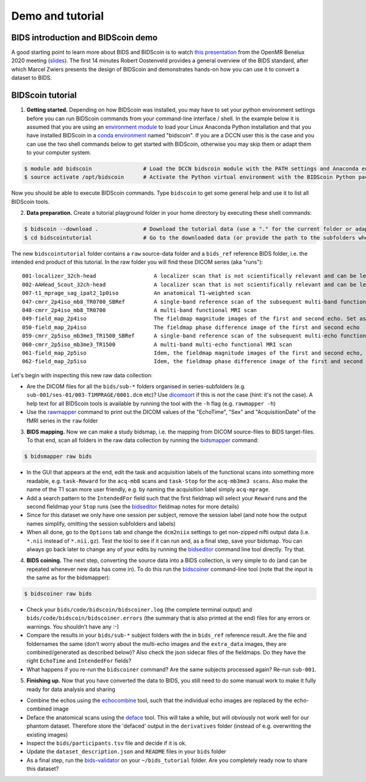 Demo and tutorial
=================

BIDS introduction and BIDScoin demo
-----------------------------------

A good starting point to learn more about BIDS and BIDScoin is to watch `this presentation <https://youtu.be/aRDK4Gj5qzE>`__ from the OpenMR Benelux 2020 meeting (`slides <https://osf.io/pm36z/>`__). The first 14 minutes Robert Oostenveld provides a general overview of the BIDS standard, after which Marcel Zwiers presents the design of BIDScoin and demonstrates hands-on how you can use it to convert a dataset to BIDS.

BIDScoin tutorial
-----------------

1. **Getting started.** Depending on how BIDScoin was installed, you may have to set your python environment settings before you can run BIDScoin commands from your command-line interface / shell. In the example below it is assumed that you are using an `environment module <http://modules.sourceforge.net/>`__ to load your Linux Anaconda Python installation and that you have installed BIDScoin in a `conda environment <https://conda.io/projects/conda/en/latest/user-guide/tasks/manage-environments.html#creating-an-environment-with-commands>`__ named "bidscoin". If you are a DCCN user this is the case and you can use the two shell commands below to get started with BIDScoin, otherwise you may skip them or adapt them to your computer system.

.. code-block:: console

   $ module add bidscoin                # Load the DCCN bidscoin module with the PATH settings and Anaconda environment
   $ source activate /opt/bidscoin      # Activate the Python virtual environment with the BIDScoin Python packages

Now you should be able to execute BIDScoin commands. Type ``bidscoin`` to get some general help and use it to list all BIDScoin tools.

2. **Data preparation.** Create a tutorial playground folder in your home directory by executing these shell commands:

.. code-block:: console

   $ bidscoin --download .              # Download the tutorial data (use a "." for the current folder or adapt it to your needs)
   $ cd bidscointutorial                # Go to the downloaded data (or provide the path to the subfolders when calling the bidscoin tools)

The new ``bidscointutorial`` folder contains a ``raw`` source-data folder and a ``bids_ref`` reference BIDS folder, i.e. the intended end product of this tutorial. In the raw folder you will find these DICOM series (aka "runs"):

::

   001-localizer_32ch-head                  A localizer scan that is not scientifically relevant and can be left out of the BIDS dataset
   002-AAHead_Scout_32ch-head               A localizer scan that is not scientifically relevant and can be left out of the BIDS dataset
   007-t1_mprage_sag_ipat2_1p0iso           An anatomical T1-weighted scan
   047-cmrr_2p4iso_mb8_TR0700_SBRef         A single-band reference scan of the subsequent multi-band functional MRI scan
   048-cmrr_2p4iso_mb8_TR0700               A multi-band functional MRI scan
   049-field_map_2p4iso                     The fieldmap magnitude images of the first and second echo. Set as "magnitude1", bidscoiner will recognize the format. This fieldmap is intended for the previous functional MRI scan
   050-field_map_2p4iso                     The fieldmap phase difference image of the first and second echo
   059-cmrr_2p5iso_mb3me3_TR1500_SBRef      A single-band reference scan of the subsequent multi-echo functional MRI scan
   060-cmrr_2p5iso_mb3me3_TR1500            A multi-band multi-echo functional MRI scan
   061-field_map_2p5iso                     Idem, the fieldmap magnitude images of the first and second echo, intended for the previous functional MRI scan
   062-field_map_2p5iso                     Idem, the fieldmap phase difference image of the first and second echo

Let's begin with inspecting this new raw data collection:

- Are the DICOM files for all the ``bids/sub-*`` folders organised in series-subfolders (e.g. ``sub-001/ses-01/003-T1MPRAGE/0001.dcm`` etc)? Use `dicomsort <preparation.html#dicomsort>`__ if this is not the case (hint: it's not the case). A help text for all BIDScoin tools is available by running the tool with the ``-h`` flag (e.g. ``rawmapper -h``)
- Use the `rawmapper <preparation.html#rawmapper>`__ command to print out the DICOM values of the "EchoTime", "Sex" and "AcquisitionDate" of the fMRI series in the ``raw`` folder

3. **BIDS mapping.** Now we can make a study bidsmap, i.e. the mapping from DICOM source-files to BIDS target-files. To that end, scan all folders in the raw data collection by running the `bidsmapper <workflow.html#step-1a-running-the-bidsmapper>`__ command:

.. code-block:: console

   $ bidsmapper raw bids

- In the GUI that appears at the end, edit the task and acquisition labels of the functional scans into something more readable, e.g. ``task-Reward`` for the ``acq-mb8`` scans and ``task-Stop`` for the ``acq-mb3me3 scans``. Also make the name of the T1 scan more user friendly, e.g. by naming the acquisition label simply ``acq-mprage``.
- Add a search pattern to the ``IntendedFor`` field such that the first fieldmap will select your ``Reward`` runs and the second fieldmap your ``Stop`` runs (see the `bidseditor <workflow.html#step-1b-running-the-bidseditor>`__ fieldmap notes for more details)
- Since for this dataset we only have one session per subject, remove the session label (and note how the output names simplify, omitting the session subfolders and labels)
- When all done, go to the ``Options`` tab and change the ``dcm2niix`` settings to get non-zipped nifti output data (i.e. ``*.nii`` instead of ``*.nii.gz``). Test the tool to see if it can run and, as a final step, save your bidsmap. You can always go back later to change any of your edits by running the `bidseditor <workflow.html#step-1b-running-the-bidseditor>`__ command line tool directly. Try that.

4. **BIDS coining.** The next step, converting the source data into a BIDS collection, is very simple to do (and can be repeated whenever new data has come in). To do this run the `bidscoiner <workflow.html#step-2-running-the-bidscoiner>`__ command-line tool (note that the input is the same as for the bidsmapper):

.. code-block:: console

   $ bidscoiner raw bids

- Check your ``bids/code/bidscoin/bidscoiner.log`` (the complete terminal output) and ``bids/code/bidscoin/bidscoiner.errors`` (the summary that is also printed at the end) files for any errors or warnings. You shouldn't have any :-)
- Compare the results in your ``bids/sub-*`` subject folders with the in ``bids_ref`` reference result. Are the file and foldernames the same (don't worry about the multi-echo images and the ``extra_data`` images, they are combined/generated as described below)? Also check the json sidecar files of the fieldmaps. Do they have the right ``EchoTime`` and ``IntendedFor`` fields?
- What happens if you re-run the ``bidscoiner`` command? Are the same subjects processed again? Re-run ``sub-001``.

5. **Finishing up.** Now that you have converted the data to BIDS, you still need to do some manual work to make it fully ready for data analysis and sharing

- Combine the echos using the `echocombine <finalizing.html#multi-echo-combination>`__ tool, such that the individual echo images are replaced by the echo-combined image
- Deface the anatomical scans using the `deface <finalizing.html#defacing>`__ tool. This will take a while, but will obviously not work well for our phantom dataset. Therefore store the 'defaced' output in the ``derivatives`` folder (instead of e.g. overwriting the existing images)
- Inspect the ``bids/participants.tsv`` file and decide if it is ok.
- Update the ``dataset_description.json`` and ``README`` files in your ``bids`` folder
- As a final step, run the `bids-validator <https://bids-standard.github.io/bids-validator/>`__ on your ``~/bids_tutorial`` folder. Are you completely ready now to share this dataset?

